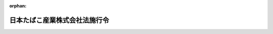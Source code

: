 .. _360CO0000000022_20010331_413CO0000000135:

:orphan:

==============================
日本たばこ産業株式会社法施行令
==============================

.. raw:: html
    
    
    <main id="contentsLaw" class="active">
    <div id="innerDocument" class="active">
    
    
    
    
    <div style="margin-bottom: 12px;">
    <div id="lawTitleNo" style="font-size: 1.067rem; font-weight: bold;" class="_shokanBoxParent">昭和六十年政令第二十二号<div class="_shokanBox"></div>
    <div class="_inyoBox" id="_inyo_"></div>
    </div>
    <div id="lawTitle" style="margin-left: 3rem; font-size: 1.5rem; font-weight: bold; line-height: 1.25em;" class="_shokanBoxParent">
    <span data-xpath="">日本たばこ産業株式会社法施行令</span><div class="_shokanBox" id="_shokan_"><div class="_shokanBtnIcons"></div></div>
    <div class="_inyoBox" id="_inyo_"></div>
    </div>
    </div><section id="EnactStatement" class="active EnactStatement"><div class="_div_EnactStatement _shokanBoxParent" style="text-indent: 1em;">
    <span data-xpath="">内閣は、日本たばこ産業株式会社法（昭和五十九年法律第六十九号）附則第十二条第二項、第十六条第八項及び第十七条の規定に基づき、この政令を制定する。</span><div class="_shokanBox" id="_shokan_"><div class="_shokanBtnIcons"></div></div>
    <div class="_inyoBox" id="_inyo_"></div>
    </div></section><section id="MainProvision" class="active MainProvision"><section id="" class="active Article"><div style="margin-left: 1em; font-weight: bold;" class="_div_ArticleCaption _shokanBoxParent">
    <span data-xpath="">（日本専売公社の解散の登記の嘱託等）</span><div class="_shokanBox" id="_shokan_"><div class="_shokanBtnIcons"></div></div>
    <div class="_inyoBox" id="_inyo_"></div>
    </div>
    <div style="margin-left: 1em; text-indent: -1em;" id="" class="_div_ArticleTitle _shokanBoxParent">
    <span style="font-weight: bold;">第一条</span>　<span data-xpath="">日本たばこ産業株式会社法（以下「法」という。）附則第十二条第一項の規定により、日本専売公社（以下「公社」という。）が解散したときは、大蔵大臣は、遅滞なく、その解散の登記を登記所に嘱託しなければならない。</span><div class="_shokanBox" id="_shokan_"><div class="_shokanBtnIcons"></div></div>
    <div class="_inyoBox" id="_inyo_"></div>
    </div>
    <div style="margin-left: 1em; text-indent: -1em;" class="_div_ParagraphSentence _shokanBoxParent">
    <span style="font-weight: bold;">２</span>　<span data-xpath="">登記官は、前項の規定による嘱託に係る解散の登記をしたときは、その登記用紙を閉鎖しなければならない。</span><div class="_shokanBox" id="_shokan_"><div class="_shokanBtnIcons"></div></div>
    <div class="_inyoBox" id="_inyo_"></div>
    </div></section><section id="" class="active Article"><div style="margin-left: 1em; font-weight: bold;" class="_div_ArticleCaption _shokanBoxParent">
    <span data-xpath="">（会社の設立に伴う会社に対する法人税法等の適用に関する措置）</span><div class="_shokanBox" id="_shokan_"><div class="_shokanBtnIcons"></div></div>
    <div class="_inyoBox" id="_inyo_"></div>
    </div>
    <div style="margin-left: 1em; text-indent: -1em;" id="" class="_div_ArticleTitle _shokanBoxParent">
    <span style="font-weight: bold;">第二条</span>　<span data-xpath="">法附則第六条の規定により公社が行う出資又は塩専売法（昭和五十九年法律第七十号）附則第四条第一項の規定により公社が行う拠出（以下この条において「公社が行う出資等」という。）により日本たばこ産業株式会社（以下「会社」という。）が受け入れた固定資産については、法人税法（昭和四十年法律第三十四号）第五十条第一項中「各事業年度において、一年以上有していた固定資産」とあるのは、「各事業年度において、一年以上有していた固定資産（日本たばこ産業株式会社法（昭和五十九年法律第六十九号）附則第十二条第一項の規定による解散前の日本専売公社が有していた期間と日本たばこ産業株式会社が有していた期間とを合計した期間が一年以上であるものを含む。以下この項において同じ。）」として同条の規定を適用する。</span><div class="_shokanBox" id="_shokan_"><div class="_shokanBtnIcons"></div></div>
    <div class="_inyoBox" id="_inyo_"></div>
    </div>
    <div style="margin-left: 1em; text-indent: -1em;" class="_div_ParagraphSentence _shokanBoxParent">
    <span style="font-weight: bold;">２</span>　<span data-xpath="">会社がその設立の日において有する貸倒引当金勘定及び賞与引当金勘定の金額については、当該金額のうち、当該設立の日の前日の属する公社の事業年度を会社の事業年度とみなして法人税法施行令（昭和四十年政令第九十七号）第九十七条第一項又は第百三条第二項の規定により計算した金額に相当する金額に達するまでの金額は、それぞれ法人税法第五十二条第一項又は第五十四条第一項の規定の適用を受けた金額とみなして同法第五十二条又は第五十四条の規定を適用する。</span><div class="_shokanBox" id="_shokan_"><div class="_shokanBtnIcons"></div></div>
    <div class="_inyoBox" id="_inyo_"></div>
    </div>
    <div style="margin-left: 1em; text-indent: -1em;" class="_div_ParagraphSentence _shokanBoxParent">
    <span style="font-weight: bold;">３</span>　<span data-xpath="">会社がその設立の日において有する退職給与引当金勘定の金額については、当該金額のうち、当該設立の日の前日の属する公社の事業年度を会社の事業年度とみなし同日において公社に在職する使用人の全員が自己の都合により同日において退職するものと仮定して国家公務員等退職手当法（昭和二十八年法律第百八十二号）の規定により計算される退職給与の額の合計額の百分の四十に相当する金額に達するまでの金額は、法人税法第五十五条第一項の規定の適用を受けた金額とみなして同条の規定を適用する。</span><div class="_shokanBox" id="_shokan_"><div class="_shokanBtnIcons"></div></div>
    <div class="_inyoBox" id="_inyo_"></div>
    </div>
    <div style="margin-left: 1em; text-indent: -1em;" class="_div_ParagraphSentence _shokanBoxParent">
    <span style="font-weight: bold;">４</span>　<span data-xpath="">会社に対する法人税法施行令第二十二条第三項の規定の適用については、同項中「内国法人（昭和五十五年四月一日に存するもの（同日後に合併をした内国法人については、当該合併に係る合併法人及び被合併法人のすべてが同日に存していたもの）に限る。）」とあるのは「日本たばこ産業株式会社（日本たばこ産業株式会社が昭和六十年四月一日以後に合併をした場合には、当該合併に係る被合併法人のすべてが同日に存していた場合に限る。）」と、「当該事業年度」とあるのは「当該事業年度（昭和六十二年四月一日以後に開始する事業年度に限る。）」と、「同日から昭和五十七年三月三十一日まで」とあるのは「昭和六十年四月一日から昭和六十二年三月三十一日まで」と、「当該合併をした内国法人については、当該各事業年度において当該合併に係る合併法人及び被合併法人が」とあるのは「日本たばこ産業株式会社が当該合併をした場合には、当該各事業年度において日本たばこ産業株式会社及び当該合併に係る被合併法人が」とする。</span><div class="_shokanBox" id="_shokan_"><div class="_shokanBtnIcons"></div></div>
    <div class="_inyoBox" id="_inyo_"></div>
    </div>
    <div style="margin-left: 1em; text-indent: -1em;" class="_div_ParagraphSentence _shokanBoxParent">
    <span style="font-weight: bold;">５</span>　<span data-xpath="">公社が行う出資等により会社が受け入れた減価償却資産の取得価額は、法人税法施行令第五十四条第一項第六号又は第七号の規定にかかわらず、会社の設立の日の前日の属する公社の事業年度の決算において当該減価償却資産の取得に要した費用の額として公社が経理していた金額とする。</span><div class="_shokanBox" id="_shokan_"><div class="_shokanBtnIcons"></div></div>
    <div class="_inyoBox" id="_inyo_"></div>
    </div>
    <div style="margin-left: 1em; text-indent: -1em;" class="_div_ParagraphSentence _shokanBoxParent">
    <span style="font-weight: bold;">６</span>　<span data-xpath="">公社が行う出資等により会社が受け入れた有価証券に係る法人税法施行令第百四十条の二第一項第一号に規定する利子配当等については、同条第二項中「その内国法人が元本」とあるのは「日本たばこ産業株式会社及び日本たばこ産業株式会社法（昭和五十九年法律第六十九号）附則第十二条第一項の規定による解散前の日本専売公社（以下この条において「旧公社」という。）が元本」と、「その内国法人がその」とあるのは「日本たばこ産業株式会社及び旧公社がその」と、同条第三項第一号中「その内国法人」とあるのは「日本たばこ産業株式会社」と、同項第二号中「その内国法人」とあるのは「日本たばこ産業株式会社又は旧公社」として同条の規定を適用する。</span><div class="_shokanBox" id="_shokan_"><div class="_shokanBtnIcons"></div></div>
    <div class="_inyoBox" id="_inyo_"></div>
    </div>
    <div style="margin-left: 1em; text-indent: -1em;" class="_div_ParagraphSentence _shokanBoxParent">
    <span style="font-weight: bold;">７</span>　<span data-xpath="">公社が行う出資等により会社が受け入れた租税特別措置法（昭和三十二年法律第二十六号）第六十三条第一項第一号に規定する土地等については、同条第二項中「当該法人がその取得をした日から引き続き所有していた」とあるのは「日本たばこ産業株式会社法（昭和五十九年法律第六十九号）附則第十二条第一項の規定による解散前の日本専売公社（以下この項及び第六十五条の七第一項において「旧公社」という。）がその取得をし、その取得をした日から旧公社及び日本たばこ産業株式会社が引き続き所有していた」と、「（その取得」とあるのは「（旧公社が取得」として同条の規定を適用する。</span><div class="_shokanBox" id="_shokan_"><div class="_shokanBtnIcons"></div></div>
    <div class="_inyoBox" id="_inyo_"></div>
    </div>
    <div style="margin-left: 1em; text-indent: -1em;" class="_div_ParagraphSentence _shokanBoxParent">
    <span style="font-weight: bold;">８</span>　<span data-xpath="">公社が行う出資等により会社が受け入れた租税特別措置法第六十五条の七第一項の表の第十五号の上欄に規定する土地等、建物又は構築物については、同欄中「当該法人により取得（建設を含む。以下この号において同じ。）をされた日から引き続き」とあるのは「旧公社により取得（建設を含む。以下この号において同じ。）をされた日から旧公社及び日本たばこ産業株式会社により引き続き」と、「その取得」とあるのは「旧公社による取得」として同条の規定を適用する。</span><div class="_shokanBox" id="_shokan_"><div class="_shokanBtnIcons"></div></div>
    <div class="_inyoBox" id="_inyo_"></div>
    </div>
    <div style="margin-left: 1em; text-indent: -1em;" class="_div_ParagraphSentence _shokanBoxParent">
    <span style="font-weight: bold;">９</span>　<span data-xpath="">会社に対する法人税法施行令の一部を改正する政令（平成十年政令第百五号）附則第九条第四項の規定の適用については、同項中「昭和五十五年四月一日に存する法人（当該法人が平成十三年四月一日以後に行われる適格合併（平成十三年改正法第一条の規定による改正後の法人税法（以下「平成十三年新法」という。）第二条第十二号の八（定義）に規定する適格合併をいう。以下同じ。）に係る合併法人である場合には、当該法人及び当該適格合併に係る被合併法人のすべてが昭和五十五年四月一日に存していたもの（当該適格合併が法人を設立する合併である場合にあつては、当該適格合併に係る被合併法人のすべてが同日に存していたもの）に限る。）」とあるのは「日本たばこ産業株式会社（日本たばこ産業株式会社が平成十三年四月一日以後に適格合併（平成十三年改正法第一条の規定による改正後の法人税法第二条第十二号の八（定義）に規定する適格合併をいう。以下同じ。）をした場合には、当該適格合併に係る被合併法人のすべてが昭和六十年四月一日に存していた場合に限る。）」と、同項第二号中「当該事業年度終了の時」とあるのは「当該事業年度（昭和六十二年四月一日以後に開始する事業年度に限る。）終了の時」と、「昭和五十五年四月一日から昭和五十七年三月三十一日まで」とあるのは「昭和六十年四月一日から昭和六十二年三月三十一日まで」と、「平成十三年四月一日以後に行われる適格合併に係る合併法人については、当該各事業年度終了の時において当該合併法人及び当該適格合併に係る被合併法人」とあるのは「日本たばこ産業株式会社が平成十三年四月一日以後に適格合併をした場合には、当該各事業年度終了の時において日本たばこ産業株式会社及び当該適格合併に係る被合併法人」とする。</span><div class="_shokanBox" id="_shokan_"><div class="_shokanBtnIcons"></div></div>
    <div class="_inyoBox" id="_inyo_"></div>
    </div></section><section id="" class="active Article"><div style="margin-left: 1em; font-weight: bold;" class="_div_ArticleCaption _shokanBoxParent">
    <span data-xpath="">（会社の設立に伴う会社に対する道路運送車両法の適用に関する経過措置）</span><div class="_shokanBox" id="_shokan_"><div class="_shokanBtnIcons"></div></div>
    <div class="_inyoBox" id="_inyo_"></div>
    </div>
    <div style="margin-left: 1em; text-indent: -1em;" id="" class="_div_ArticleTitle _shokanBoxParent">
    <span style="font-weight: bold;">第三条</span>　<span data-xpath="">会社の法附則第六条の規定により公社が行う出資に係る道路運送車両法（昭和二十六年法律第百八十五号）第四条に規定する自動車の取得に伴う移転登録については、同法第百二条の規定は適用しない。</span><div class="_shokanBox" id="_shokan_"><div class="_shokanBtnIcons"></div></div>
    <div class="_inyoBox" id="_inyo_"></div>
    </div></section></section><section id="" class="active SupplProvision"><div class="_div_SupplProvisionLabel SupplProvisionLabel _shokanBoxParent" style="margin-bottom: 10px; margin-left: 3em; font-weight: bold;">
    <span data-xpath="">附　則</span><div class="_shokanBox" id="_shokan_"><div class="_shokanBtnIcons"></div></div>
    <div class="_inyoBox" id="_inyo_"></div>
    </div>
    <section class="active Paragraph"><div style="text-indent: 1em;" class="_div_ParagraphSentence _shokanBoxParent">
    <span data-xpath="">この政令は、公布の日から施行する。</span><div class="_shokanBox" id="_shokan_"><div class="_shokanBtnIcons"></div></div>
    <div class="_inyoBox" id="_inyo_"></div>
    </div></section></section><section id="" class="active SupplProvision"><div class="_div_SupplProvisionLabel SupplProvisionLabel _shokanBoxParent" style="margin-bottom: 10px; margin-left: 3em; font-weight: bold;">
    <span data-xpath="">附　則</span>　（平成一〇年三月三一日政令第一〇五号）　抄<div class="_shokanBox" id="_shokan_"><div class="_shokanBtnIcons"></div></div>
    <div class="_inyoBox" id="_inyo_"></div>
    </div>
    <section id="" class="active Article"><div style="margin-left: 1em; font-weight: bold;" class="_div_ArticleCaption _shokanBoxParent">
    <span data-xpath="">（施行期日）</span><div class="_shokanBox" id="_shokan_"><div class="_shokanBtnIcons"></div></div>
    <div class="_inyoBox" id="_inyo_"></div>
    </div>
    <div style="margin-left: 1em; text-indent: -1em;" id="" class="_div_ArticleTitle _shokanBoxParent">
    <span style="font-weight: bold;">第一条</span>　<span data-xpath="">この政令は、平成十年四月一日から施行する。</span><div class="_shokanBox" id="_shokan_"><div class="_shokanBtnIcons"></div></div>
    <div class="_inyoBox" id="_inyo_"></div>
    </div></section></section><section id="" class="active SupplProvision"><div class="_div_SupplProvisionLabel SupplProvisionLabel _shokanBoxParent" style="margin-bottom: 10px; margin-left: 3em; font-weight: bold;">
    <span data-xpath="">附　則</span>　（平成一三年三月三〇日政令第一三五号）　抄<div class="_shokanBox" id="_shokan_"><div class="_shokanBtnIcons"></div></div>
    <div class="_inyoBox" id="_inyo_"></div>
    </div>
    <section id="" class="active Article"><div style="margin-left: 1em; font-weight: bold;" class="_div_ArticleCaption _shokanBoxParent">
    <span data-xpath="">（施行期日）</span><div class="_shokanBox" id="_shokan_"><div class="_shokanBtnIcons"></div></div>
    <div class="_inyoBox" id="_inyo_"></div>
    </div>
    <div style="margin-left: 1em; text-indent: -1em;" id="" class="_div_ArticleTitle _shokanBoxParent">
    <span style="font-weight: bold;">第一条</span>　<span data-xpath="">この政令は、平成十三年三月三十一日から施行する。</span><div class="_shokanBox" id="_shokan_"><div class="_shokanBtnIcons"></div></div>
    <div class="_inyoBox" id="_inyo_"></div>
    </div></section><section id="" class="active Article"><div style="margin-left: 1em; font-weight: bold;" class="_div_ArticleCaption _shokanBoxParent">
    <span data-xpath="">（日本たばこ産業株式会社法施行令等の一部改正に伴う経過措置）</span><div class="_shokanBox" id="_shokan_"><div class="_shokanBtnIcons"></div></div>
    <div class="_inyoBox" id="_inyo_"></div>
    </div>
    <div style="margin-left: 1em; text-indent: -1em;" id="" class="_div_ArticleTitle _shokanBoxParent">
    <span style="font-weight: bold;">第十七条</span>　<span data-xpath="">前三条の規定による改正後の日本たばこ産業株式会社法施行令第二条第九項、日本電信電話株式会社等に関する法律施行令第二条第九項及び日本国有鉄道改革法等施行法の施行に伴う経過措置等に関する政令第七条第十四項の規定により読み替えて適用される法人税法施行令の一部を改正する政令（平成十年政令第百五号）附則第九条第四項の規定は、平成十三年四月一日以後に合併が行われる場合における法人の各事業年度の所得に対する法人税について適用し、同日前に合併が行われた場合における法人の各事業年度の所得に対する法人税については、なお従前の例による。</span><div class="_shokanBox" id="_shokan_"><div class="_shokanBtnIcons"></div></div>
    <div class="_inyoBox" id="_inyo_"></div>
    </div></section></section>
    
    
    
    
    
    </div>
    </main>
    
    
